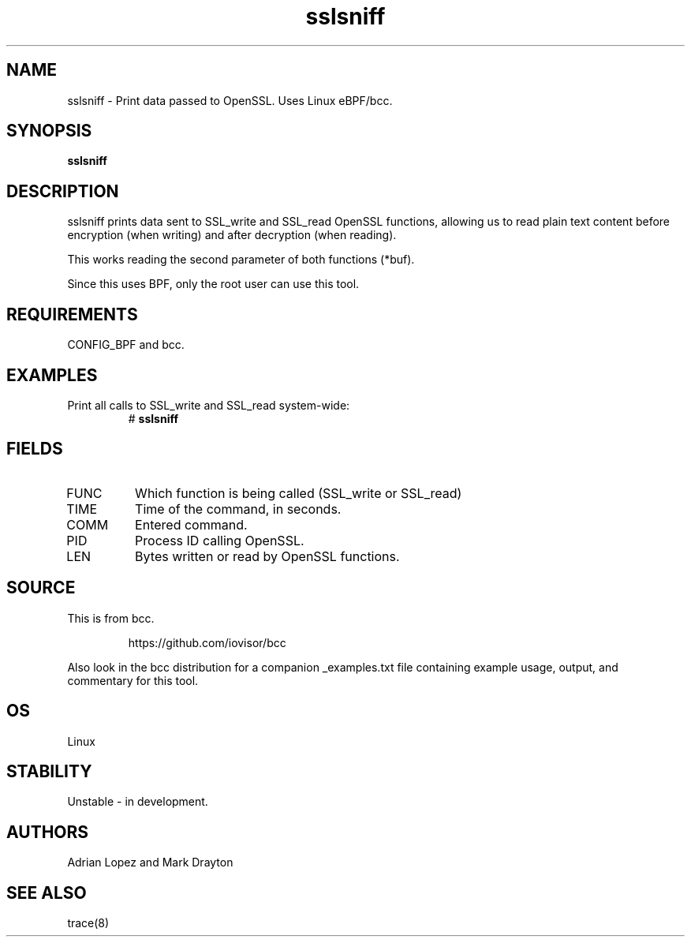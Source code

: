 .TH sslsniff 8  "2016-08-16" "USER COMMANDS"
.SH NAME
sslsniff \- Print data passed to OpenSSL. Uses Linux eBPF/bcc.
.SH SYNOPSIS
.B sslsniff
.SH DESCRIPTION
sslsniff prints data sent to SSL_write and SSL_read OpenSSL functions, allowing
us to read plain text content before encryption (when writing) and after
decryption (when reading).

This works reading the second parameter of both functions (*buf).

Since this uses BPF, only the root user can use this tool.
.SH REQUIREMENTS
CONFIG_BPF and bcc.
.SH EXAMPLES
.TP
Print all calls to SSL_write and SSL_read system-wide:
#
.B sslsniff
.SH FIELDS
.TP
FUNC
Which function is being called (SSL_write or SSL_read)
.TP
TIME
Time of the command, in seconds.
.TP
COMM
Entered command.
.TP
PID
Process ID calling OpenSSL.
.TP
LEN
Bytes written or read by OpenSSL functions.
.SH SOURCE
This is from bcc.
.IP
https://github.com/iovisor/bcc
.PP
Also look in the bcc distribution for a companion _examples.txt file containing
example usage, output, and commentary for this tool.
.SH OS
Linux
.SH STABILITY
Unstable - in development.
.SH AUTHORS
Adrian Lopez and Mark Drayton
.SH SEE ALSO
trace(8)
